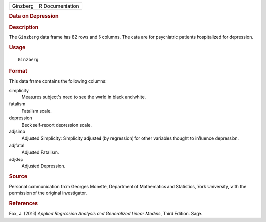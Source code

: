 .. container::

   .. container::

      ======== ===============
      Ginzberg R Documentation
      ======== ===============

      .. rubric:: Data on Depression
         :name: data-on-depression

      .. rubric:: Description
         :name: description

      The ``Ginzberg`` data frame has 82 rows and 6 columns. The data
      are for psychiatric patients hospitalized for depression.

      .. rubric:: Usage
         :name: usage

      ::

         Ginzberg

      .. rubric:: Format
         :name: format

      This data frame contains the following columns:

      simplicity
         Measures subject's need to see the world in black and white.

      fatalism
         Fatalism scale.

      depression
         Beck self-report depression scale.

      adjsimp
         Adjusted Simplicity: Simplicity adjusted (by regression) for
         other variables thought to influence depression.

      adjfatal
         Adjusted Fatalism.

      adjdep
         Adjusted Depression.

      .. rubric:: Source
         :name: source

      Personal communication from Georges Monette, Department of
      Mathematics and Statistics, York University, with the permission
      of the original investigator.

      .. rubric:: References
         :name: references

      Fox, J. (2016) *Applied Regression Analysis and Generalized Linear
      Models*, Third Edition. Sage.
